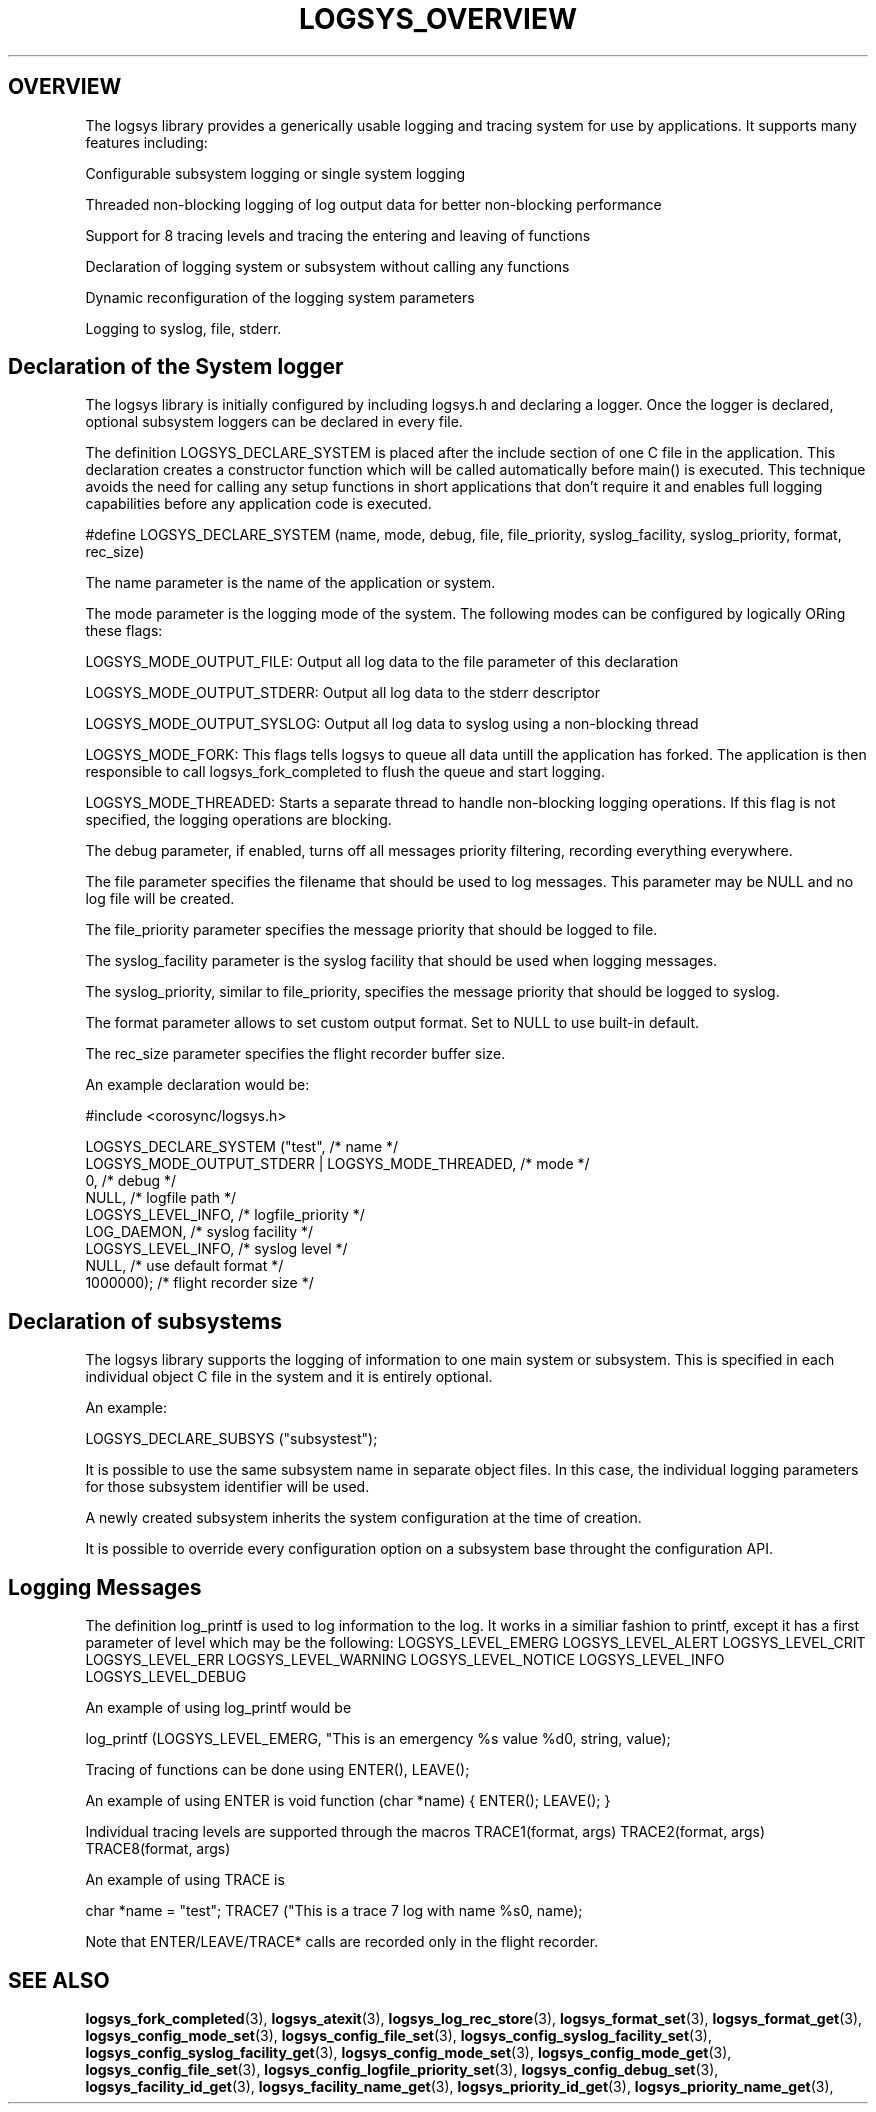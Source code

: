 .\"/*
.\" * Copyright (c) 2007-2009 Red Hat, Inc.
.\" *
.\" * All rights reserved.
.\" *
.\" * Author: Steven Dake (sdake@redhat.com)
.\" * Author: Fabio M. Di Nitto (fdinitto@redhat.com)
.\" *
.\" * This software licensed under BSD license, the text of which follows:
.\" *
.\" * Redistribution and use in source and binary forms, with or without
.\" * modification, are permitted provided that the following conditions are met:
.\" *
.\" * - Redistributions of source code must retain the above copyright notice,
.\" *   this list of conditions and the following disclaimer.
.\" * - Redistributions in binary form must reproduce the above copyright notice,
.\" *   this list of conditions and the following disclaimer in the documentation
.\" *   and/or other materials provided with the distribution.
.\" * - Neither the name of the MontaVista Software, Inc. nor the names of its
.\" *   contributors may be used to endorse or promote products derived from this
.\" *   software without specific prior written permission.
.\" *
.\" * THIS SOFTWARE IS PROVIDED BY THE COPYRIGHT HOLDERS AND CONTRIBUTORS "AS IS"
.\" * AND ANY EXPRESS OR IMPLIED WARRANTIES, INCLUDING, BUT NOT LIMITED TO, THE
.\" * IMPLIED WARRANTIES OF MERCHANTABILITY AND FITNESS FOR A PARTICULAR PURPOSE
.\" * ARE DISCLAIMED. IN NO EVENT SHALL THE COPYRIGHT OWNER OR CONTRIBUTORS BE
.\" * LIABLE FOR ANY DIRECT, INDIRECT, INCIDENTAL, SPECIAL, EXEMPLARY, OR
.\" * CONSEQUENTIAL DAMAGES (INCLUDING, BUT NOT LIMITED TO, PROCUREMENT OF
.\" * SUBSTITUTE GOODS OR SERVICES; LOSS OF USE, DATA, OR PROFITS; OR BUSINESS
.\" * INTERRUPTION) HOWEVER CAUSED AND ON ANY THEORY OF LIABILITY, WHETHER IN
.\" * CONTRACT, STRICT LIABILITY, OR TORT (INCLUDING NEGLIGENCE OR OTHERWISE)
.\" * ARISING IN ANY WAY OUT OF THE USE OF THIS SOFTWARE, EVEN IF ADVISED OF
.\" * THE POSSIBILITY OF SUCH DAMAGE.
.\" */
.TH LOGSYS_OVERVIEW 8 2009-06-16 "corosync Man Page" "Corosync Cluster Engine Programmer's Manual"
.SH OVERVIEW
The logsys library provides a generically usable logging and tracing system for
use by applications.  It supports many features including:
.PP
Configurable subsystem logging or single system logging
.PP
Threaded non-blocking logging of log output data for better non-blocking performance
.PP
Support for 8 tracing levels and tracing the entering and leaving of functions
.PP
Declaration of logging system or subsystem without calling any functions
.PP
Dynamic reconfiguration of the logging system parameters
.PP
Logging to syslog, file, stderr.

.SH Declaration of the System logger
The logsys library is initially configured by including logsys.h and declaring
a logger.  Once the logger is declared, optional subsystem loggers can be
declared in every file.

The definition LOGSYS_DECLARE_SYSTEM is placed after the include section of one
C file in the application.  This declaration creates a constructor function
which will be called automatically before main() is executed.  This technique
avoids the need for calling any setup functions in short applications that don't
require it and enables full logging capabilities before any application code is
executed.

#define LOGSYS_DECLARE_SYSTEM (name, mode, debug, file, file_priority,
syslog_facility, syslog_priority, format, rec_size)

The name parameter is the name of the application or system.

The mode parameter is the logging mode of the system.
The following modes can be configured by logically ORing these flags:

LOGSYS_MODE_OUTPUT_FILE: Output all log data to the file parameter of this declaration

LOGSYS_MODE_OUTPUT_STDERR: Output all log data to the stderr descriptor

LOGSYS_MODE_OUTPUT_SYSLOG: Output all log data to syslog using a non-blocking thread

LOGSYS_MODE_FORK: This flags tells logsys to queue all data untill the application
has forked. The application is then responsible to call logsys_fork_completed to flush
the queue and start logging.

LOGSYS_MODE_THREADED: Starts a separate thread to handle non-blocking logging operations.
If this flag is not specified, the logging operations are blocking.

The debug parameter, if enabled, turns off all messages priority filtering, recording
everything everywhere.

The file parameter specifies the filename that should be used to log messages.
This parameter may be NULL and no log file will be created.

The file_priority parameter specifies the message priority that should be logged to file.

The syslog_facility parameter is the syslog facility that should be used when logging
messages.

The syslog_priority, similar to file_priority, specifies the message priority that should be logged to
syslog.

The format parameter allows to set custom output format.
Set to NULL to use built-in default.

The rec_size parameter specifies the flight recorder buffer size.

An example declaration would be:

#include <corosync/logsys.h>

... (other #includes)

LOGSYS_DECLARE_SYSTEM ("test",                            /* name */
        LOGSYS_MODE_OUTPUT_STDERR | LOGSYS_MODE_THREADED, /* mode */
        0,                                                /* debug */
        NULL,                                             /* logfile path */
        LOGSYS_LEVEL_INFO,                                /* logfile_priority */
        LOG_DAEMON,                                       /* syslog facility */
        LOGSYS_LEVEL_INFO,                                /* syslog level */
        NULL,                                             /* use default format */
        1000000);                                         /* flight recorder size */


.SH Declaration of subsystems
The logsys library supports the logging of information to one main system or
subsystem.  This is specified in each individual object C file in the system
and it is entirely optional.

An example:

LOGSYS_DECLARE_SUBSYS ("subsystest");

It is possible to use the same subsystem name in separate object files.
In this case, the individual logging parameters for those subsystem identifier
will be used.

A newly created subsystem inherits the system configuration at the time of
creation.

It is possible to override every configuration option on a subsystem base
throught the configuration API.

.SH Logging Messages
The definition log_printf is used to log information to the log.  It works
in a similiar fashion to printf, except it has a first parameter of level
which may be the following:
LOGSYS_LEVEL_EMERG
LOGSYS_LEVEL_ALERT
LOGSYS_LEVEL_CRIT
LOGSYS_LEVEL_ERR
LOGSYS_LEVEL_WARNING
LOGSYS_LEVEL_NOTICE
LOGSYS_LEVEL_INFO
LOGSYS_LEVEL_DEBUG

An example of using log_printf would be

log_printf (LOGSYS_LEVEL_EMERG, "This is an emergency %s value %d\n", string, value);

Tracing of functions can be done using ENTER(), LEAVE();

An example of using ENTER is
void function (char *name) {
ENTER();
... function contents ...
LEAVE();
}

Individual tracing levels are supported through the macros
TRACE1(format, args)
TRACE2(format, args)
..
TRACE8(format, args)

An example of using TRACE is

char *name = "test";
TRACE7 ("This is a trace 7 log with name %s\n", name);

Note that ENTER/LEAVE/TRACE* calls are recorded only in the flight recorder.

.SH "SEE ALSO"
.BR logsys_fork_completed (3),
.BR logsys_atexit (3),
.BR logsys_log_rec_store (3),
.BR logsys_format_set (3),
.BR logsys_format_get (3),
.BR logsys_config_mode_set (3),
.BR logsys_config_file_set (3),
.BR logsys_config_syslog_facility_set (3),
.BR logsys_config_syslog_facility_get (3),
.BR logsys_config_mode_set (3),
.BR logsys_config_mode_get (3),
.BR logsys_config_file_set (3),
.BR logsys_config_logfile_priority_set (3),
.BR logsys_config_debug_set (3),
.BR logsys_facility_id_get (3),
.BR logsys_facility_name_get (3),
.BR logsys_priority_id_get (3),
.BR logsys_priority_name_get (3),
.PP
